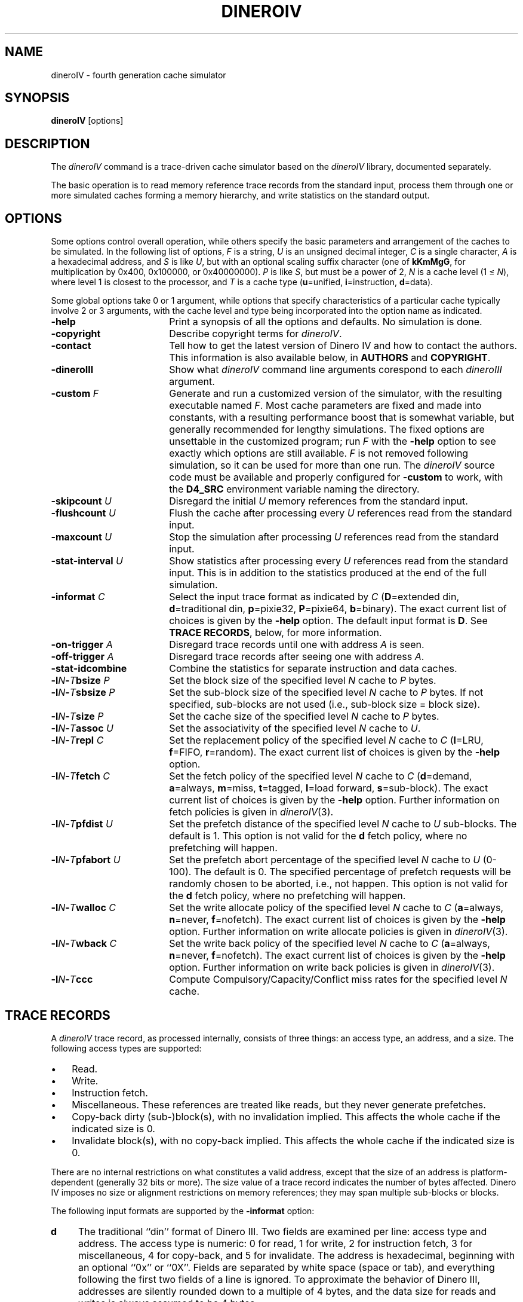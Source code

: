 .TH DINEROIV 1
.UC 4
.SH NAME
dineroIV \- fourth generation cache simulator
.SH SYNOPSIS
.B dineroIV
[options]
.SH DESCRIPTION
The
.I dineroIV
command is a trace-driven cache simulator based on the
.I dineroIV
library, documented separately.
.PP
The basic operation is to read memory reference trace records
from the standard input,
process them through one or more simulated caches forming a memory hierarchy,
and write statistics on the standard output.
.SH OPTIONS
Some options control overall operation,
while others specify the basic parameters and arrangement
of the caches to be simulated.
In the following list of options,
.I F
is a string,
.I U
is an unsigned decimal integer,
.I C
is a single character,
.I A
is a hexadecimal address, and
.I S
is like
.IR U ,
but with an optional scaling suffix character (one of
.BR kKmMgG ,
for multiplication by 0x400, 0x100000, or 0x40000000).
.I P
is like
.IR S ,
but must be a power of 2,
.I N
is a cache level (1 \(<=
.IR N ),
where level 1 is closest to the processor, and
.I T
is a cache type (\f3u\fP\(equnified, \f3i\fP\(eqinstruction, \f3d\fP\(eqdata).
.PP
Some global options take 0 or 1 argument,
while options that specify characteristics of a particular cache
typically involve 2 or 3 arguments, with the cache level and type
being incorporated into the option name as indicated.
.TP 18n
.B \-help
Print a synopsis of all the options and defaults.
No simulation is done.
.TP 18n
.B \-copyright
Describe copyright terms for
.IR dineroIV .
.TP 18n
.B \-contact
Tell how to get the latest version of Dinero IV
and how to contact the authors.
This information is also available below, in
.B AUTHORS
and
.BR COPYRIGHT .
.TP 18n
.B \-dineroIII
Show what
.I dineroIV
command line arguments corespond to each
.I dineroIII
argument.
.IP "\f3\-custom\fP \f2F\fP" 18n
Generate and run a customized version of the simulator,
with the resulting executable named
.IR F .
Most cache parameters are fixed and made into constants,
with a resulting performance boost that is somewhat variable,
but generally recommended for lengthy simulations.
The fixed options are unsettable in the customized program;
run
.I F
with the
.B \-help
option to see exactly which options are still available.
.I F
is not removed following simulation,
so it can be used for more than one run.
The
.I dineroIV
source code must be available and properly configured for
.B \-custom
to work, with the
.B D4_SRC
environment variable naming the directory.
.IP "\f3\-skipcount\fP \f2U\fP" 18n
Disregard the initial
.I U
memory references from the standard input.
.IP "\f3\-flushcount\fP \f2U\fP" 18n
Flush the cache after processing every
.I U
references read from the standard input.
.IP "\f3\-maxcount\fP \f2U\fP" 18n
Stop the simulation after processing
.I U
references read from the standard input.
.IP "\f3\-stat\-interval\fP \f2U\fP" 18n
Show statistics after processing every
.I U
references read from the standard input.
This is in addition to the statistics produced
at the end of the full simulation.
.IP "\f3\-informat\fP \f2C\fP" 18n
Select the input trace format as indicated by
.I C
(\f3D\fP\(eqextended din, \f3d\fP\(eqtraditional din, \f3p\fP\(eqpixie32, \f3P\fP\(eqpixie64, \f3b\fP\(eqbinary).
The exact current list of choices is given by the
.B \-help
option.
The default input format is
.BR D .
See
.BR "TRACE RECORDS" ,
below,
for more information.
.IP "\f3\-on\-trigger\fP \f2A\fP" 18n
Disregard trace records until one with address
.I A
is seen.
.IP "\f3\-off\-trigger\fP \f2A\fP" 18n
Disregard trace records after seeing one with address
.IR A .
.TP 18n
.B \-stat\-idcombine
Combine the statistics for separate instruction and data caches.
.IP "\f3\-l\fP\f2N\fP\f3\-\fP\f2T\fP\f3bsize\fP \f2P\fP" 18n
Set the block size of the specified level
.I N
cache to
.I P
bytes.
.IP "\f3\-l\fP\f2N\fP\f3\-\fP\f2T\fP\f3sbsize\fP \f2P\fP" 18n
Set the sub-block size of the specified level
.I N
cache to
.I P
bytes.
If not specified, sub-blocks are not used
(i.e., sub-block size \(eq block size).
.IP "\f3\-l\fP\f2N\fP\f3\-\fP\f2T\fP\f3size\fP \f2P\fP" 18n
Set the cache size of the specified level
.I N
cache to
.I P
bytes.
.IP "\f3\-l\fP\f2N\fP\f3\-\fP\f2T\fP\f3assoc\fP \f2U\fP" 18n
Set the associativity of the specified level
.I N
cache to
.IR U .
.IP "\f3\-l\fP\f2N\fP\f3\-\fP\f2T\fP\f3repl\fP \f2C\fP" 18n
Set the replacement policy of the specified level
.I N
cache to
.I C
(\f3l\fP\(eqLRU, \f3f\fP\(eqFIFO, \f3r\fP\(eqrandom).
The exact current list of choices is given by the
.B \-help
option.
.IP "\f3\-l\fP\f2N\fP\f3\-\fP\f2T\fP\f3fetch\fP \f2C\fP" 18n
Set the fetch policy of the specified level
.I N
cache to
.I C
(\f3d\fP\(eqdemand, \f3a\fP\(eqalways, \f3m\fP\(eqmiss,
\f3t\fP\(eqtagged, \f3l\fP\(eqload forward, \f3s\fP\(eqsub-block).
The exact current list of choices is given by the
.B \-help
option.
Further information on fetch policies is given in
.IR dineroIV (3).
.IP "\f3\-l\fP\f2N\fP\f3\-\fP\f2T\fP\f3pfdist\fP \f2U\fP" 18n
Set the prefetch distance of the specified level
.I N
cache to
.I U
sub-blocks.
The default is 1.
This option is not valid for the
.B d
fetch policy, where no prefetching will happen.
.IP "\f3\-l\fP\f2N\fP\f3\-\fP\f2T\fP\f3pfabort\fP \f2U\fP" 18n
Set the prefetch abort percentage of the specified level
.I N
cache to
.I U
(0\-100).
The default is 0.
The specified percentage of prefetch requests will be randomly chosen
to be aborted, i.e., not happen.
This option is not valid for the
.B d
fetch policy, where no prefetching will happen.
.IP "\f3\-l\fP\f2N\fP\f3\-\fP\f2T\fP\f3walloc\fP \f2C\fP" 18n
Set the write allocate policy of the specified level
.I N
cache to
.I C
(\f3a\fP\(eqalways, \f3n\fP\(eqnever, \f3f\fP\(eqnofetch).
The exact current list of choices is given by the
.B \-help
option.
Further information on write allocate policies is given in
.IR dineroIV (3).
.IP "\f3\-l\fP\f2N\fP\f3\-\fP\f2T\fP\f3wback\fP \f2C\fP" 18n
Set the write back policy of the specified level
.I N
cache to
.I C
(\f3a\fP\(eqalways, \f3n\fP\(eqnever, \f3f\fP\(eqnofetch).
The exact current list of choices is given by the
.B \-help
option.
Further information on write back policies is given in
.IR dineroIV (3).
.IP "\f3\-l\fP\f2N\fP\f3\-\fP\f2T\fP\f3ccc\fP" 18n
Compute Compulsory/Capacity/Conflict miss rates for the specified level
.I N
cache.
.SH "TRACE RECORDS"
A
.I dineroIV
trace record, as processed internally,
consists of three things: an access type, an address, and a size.
The following access types are supported:
.IP \(bu 3n
Read.
.IP \(bu 3n
Write.
.IP \(bu 3n
Instruction fetch.
.IP \(bu 3n
Miscellaneous.
These references are treated like reads,
but they never generate prefetches.
.IP \(bu 3n
Copy-back dirty (sub-)block(s), with no invalidation implied.
This affects the whole cache if the indicated size is 0.
.IP \(bu 3n
Invalidate block(s), with no copy-back implied.
This affects the whole cache if the indicated size is 0.
.PP
There are no internal restrictions on what constitutes a valid address,
except that the size of an address is platform-dependent
(generally 32 bits or more).
The size value of a trace record indicates the number of bytes affected.
Dinero IV imposes no size or alignment restrictions on memory references;
they may span multiple sub-blocks or blocks.
.PP
The following input formats are supported by the
.B \-informat
option:
.TP 4n
.B d
The traditional ``din'' format of Dinero III.
Two fields are examined per line: access type and address.
The access type is numeric:
0 for read, 1 for write, 2 for instruction fetch, 3 for miscellaneous,
4 for copy-back, and 5 for invalidate.
The address is hexadecimal, beginning with an optional ``0x'' or ``0X''.
Fields are separated by white space (space or tab),
and everything following the first two fields of a line is ignored.
To approximate the behavior of Dinero III,
addresses are silently rounded down to a multiple of 4 bytes,
and the data size for reads and writes is always assumed to be 4 bytes.
.TP 4n
.B D
An extended version of the traditional Dinero III input format,
where each line contains three significant fields.
The first field, specifying the access type, is a single letter
.RB ( rwimcv )
to indicate one of the access types described above.
The second field is the hexadecimal address,
and the third field is the hexadecimal size.
A leading ``0x'' or ``0X'' is ignored at the beginning of each hexadecimal field.
Fields are separated by white space (space or tab),
and everything following the first three fields of a line is ignored.
.TP 4n
.B p
The format produced by
.B "pixie \-idtrace"
on SGI IRIX systems.
.TP 4n
.B P
The format produced by
.B "pixie \-idtrace_ext"
on SGI IRIX systems.
.TP 4n
.B b
A binary format, consisting of a four byte little-endian address,
a 2-byte little-endian size, a 1-byte access type, and a byte of padding.
.SH FILES
For the
.B \-custom
option, the location of the Dinero IV source files is given by the
.B D4_SRC
environment variable.
.SH "SEE ALSO"
dineroIV (3).
.SH AUTHOR
Jan Edler and Mark D. Hill
(edler@research.nj.nec.com and markhill@cs.wisc.edu, respectively).
.PP
The latest version of Dinero IV can be obtained from
.br
ftp://ftp.nj.nec.com/pub/edler/d4-\f2X\fP.tgz
.br
where \f2X\fP is the latest version number.
.SH COPYRIGHT
.PP
Copyright (C) 1997 NEC Research Institute, Inc. and Mark D. Hill.
.br
All rights reserved.
.br
Copyright (C) 1985, 1989 Mark D. Hill.  All rights reserved.
.PP
Permission to use, copy, modify, and distribute this software and
its associated documentation for non-commercial purposes is hereby
granted (for commercial purposes see below), provided that the above
copyright notice appears in all copies, derivative works or modified
versions of the software and any portions thereof, and that both the
copyright notice and this permission notice appear in the documentation.
NEC Research Institute Inc. and Mark D. Hill shall be given a copy of
any such derivative work or modified version of the software and NEC
Research Institute Inc.  and any of its affiliated companies (collectively
referred to as NECI) and Mark D. Hill shall be granted permission to use,
copy, modify, and distribute the software for internal use and research.
The name of NEC Research Institute Inc. and its affiliated companies
shall not be used in advertising or publicity related to the distribution
of the software, without the prior written consent of NECI.  All copies,
derivative works, or modified versions of the software shall be exported
or reexported in accordance with applicable laws and regulations relating
to export control.  This software is experimental.  NECI and Mark D. Hill
make no representations regarding the suitability of this software for
any purpose and neither NECI nor Mark D. Hill will support the software.
.PP
Use of this software for commercial purposes is also possible, but only
if, in addition to the above requirements for non-commercial use, written
permission for such use is obtained by the commercial user from NECI or
Mark D. Hill prior to the fabrication and distribution of the software.
.PP
THE SOFTWARE IS PROVIDED AS IS.  NECI AND MARK D. HILL DO NOT MAKE
ANY WARRANTEES EITHER EXPRESS OR IMPLIED WITH REGARD TO THE SOFTWARE.
NECI AND MARK D. HILL ALSO DISCLAIM ANY WARRANTY THAT THE SOFTWARE IS
FREE OF INFRINGEMENT OF ANY INTELLECTUAL PROPERTY RIGHTS OF OTHERS.
NO OTHER LICENSE EXPRESS OR IMPLIED IS HEREBY GRANTED.  NECI AND MARK
D. HILL SHALL NOT BE LIABLE FOR ANY DAMAGES, INCLUDING GENERAL, SPECIAL,
INCIDENTAL, OR CONSEQUENTIAL DAMAGES, ARISING OUT OF THE USE OR INABILITY
TO USE THE SOFTWARE.
